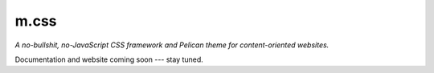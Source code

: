 m.css
#####

*A no-bullshit, no-JavaScript CSS framework and Pelican theme for content-oriented websites.*

Documentation and website coming soon --- stay tuned.

